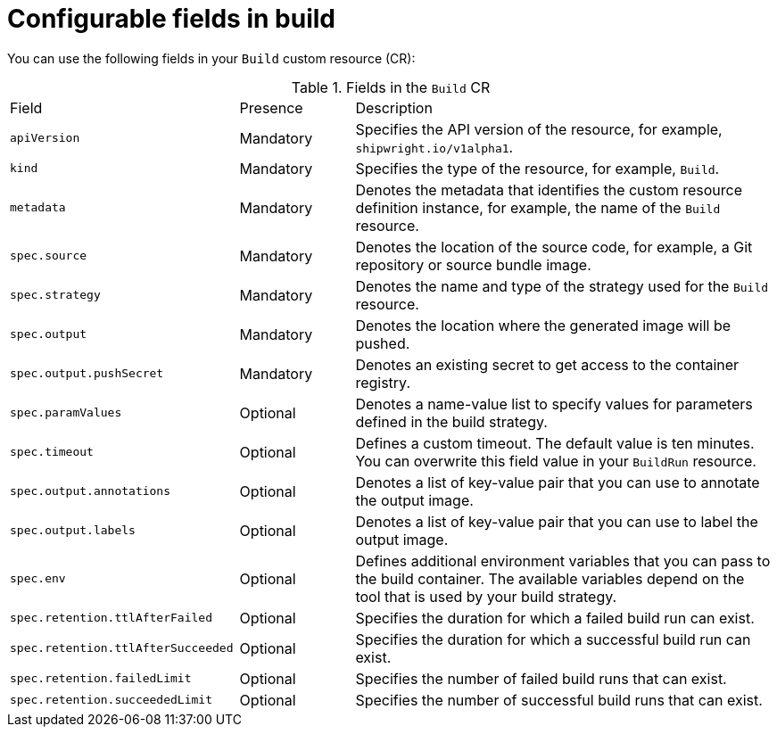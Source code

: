 // This module is included in the following assembly:
//
// * builds/configuring-openshift-builds.adoc

:_content-type: REFERENCE
[id="ob-configurable-fields-in-build_{context}"]
= Configurable fields in build

You can use the following fields in your `Build` custom resource (CR):

.Fields in the `Build` CR
[cols="30%,15%,55%"]
|===

| Field | Presence | Description

| `apiVersion` | Mandatory | Specifies the API version of the resource, for example, `shipwright.io/v1alpha1`.

| `kind` | Mandatory | Specifies the type of the resource, for example, `Build`.

| `metadata` | Mandatory | Denotes the metadata that identifies the custom resource definition instance, for example, the name of the `Build` resource.

| `spec.source` | Mandatory | Denotes the location of the source code, for example, a Git repository or source bundle image.

| `spec.strategy` | Mandatory | Denotes the name and type of the strategy used for the `Build` resource.

| `spec.output` | Mandatory | Denotes the location where the generated image will be pushed.

| `spec.output.pushSecret` | Mandatory | Denotes an existing secret to get access to the container registry.

| `spec.paramValues` | Optional | Denotes a name-value list to specify values for parameters defined in the build strategy. 

| `spec.timeout` | Optional | Defines a custom timeout. The default value is ten minutes. You can overwrite this field value in your `BuildRun` resource.

| `spec.output.annotations` | Optional | Denotes a list of key-value pair that you can use to annotate the output image.

| `spec.output.labels` | Optional | Denotes a list of key-value pair that you can use to label the output image.

| `spec.env` | Optional | Defines additional environment variables that you can pass to the build container. The available variables depend on the tool that is used by your build strategy.

| `spec.retention.ttlAfterFailed` | Optional | Specifies the duration for which a failed build run can exist.

| `spec.retention.ttlAfterSucceeded` | Optional | Specifies the duration for which a successful build run can exist.

| `spec.retention.failedLimit` | Optional | Specifies the number of failed build runs that can exist.

| `spec.retention.succeededLimit` | Optional | Specifies the number of successful build runs that can exist.

|===

